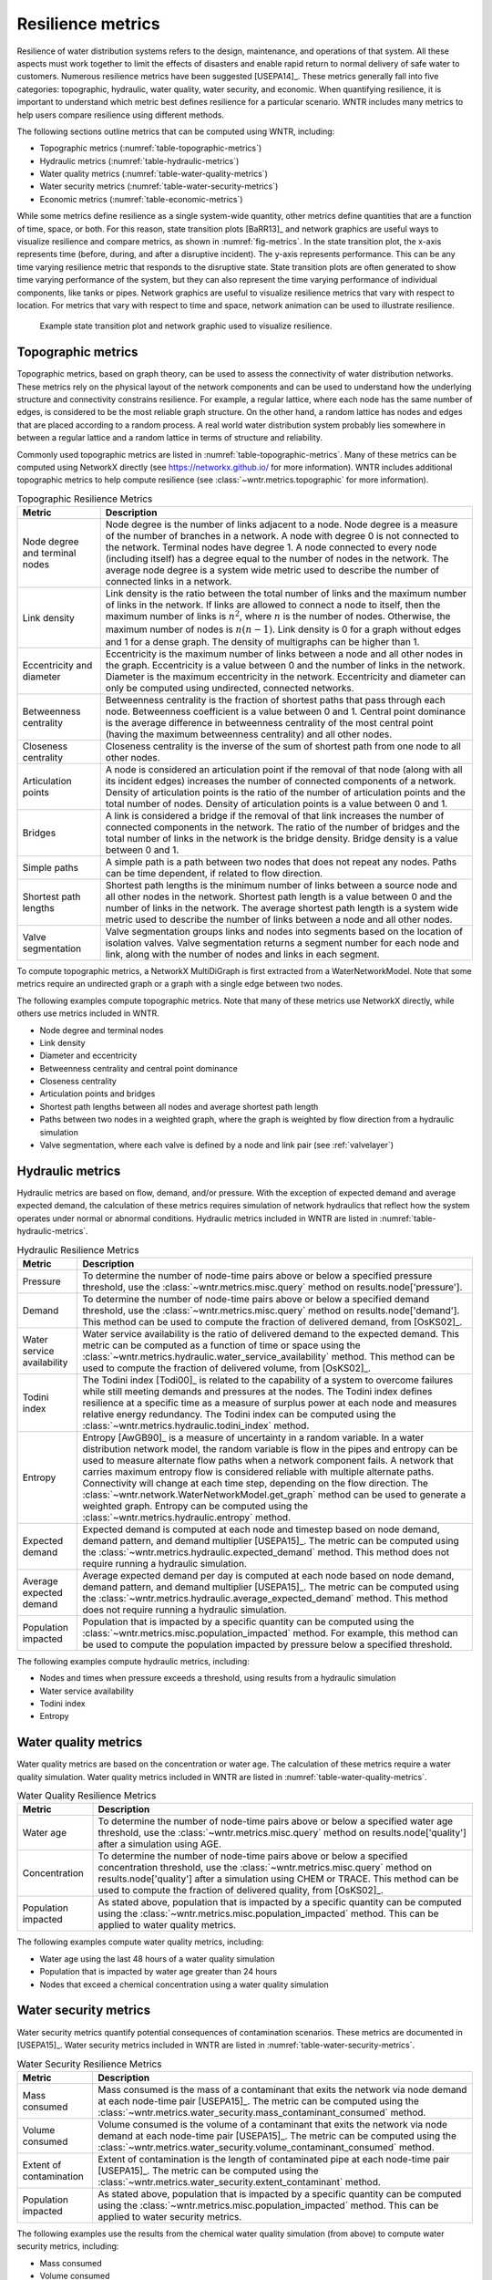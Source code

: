 .. raw:: latex

    \clearpage

Resilience metrics
======================================

Resilience of water distribution systems refers to the 
design, maintenance, and operations of that system.  
All these aspects must work together to limit the effects of disasters and 
enable rapid return to normal delivery of safe water to customers.
Numerous resilience metrics have been suggested [USEPA14]_.  
These metrics generally fall into five categories: topographic, hydraulic, water quality, water security, and economic.
When quantifying resilience, 
it is important to understand which metric best defines resilience for 
a particular scenario.  WNTR includes many metrics to help 
users compare resilience using different methods.

The following sections outline metrics that can be computed using WNTR, including: 

* Topographic metrics (:numref:`table-topographic-metrics`)

* Hydraulic metrics (:numref:`table-hydraulic-metrics`)

* Water quality metrics (:numref:`table-water-quality-metrics`)

* Water security metrics (:numref:`table-water-security-metrics`)

* Economic metrics (:numref:`table-economic-metrics`)

While some metrics define resilience as a single system-wide quantity, other metrics define 
quantities that are a function of time, space, or both. 
For this reason, state transition plots [BaRR13]_  and network graphics
are useful ways to visualize resilience and compare metrics, as shown in :numref:`fig-metrics`.
In the state transition plot, the x-axis represents time (before, during, and after a disruptive incident).  
The y-axis represents performance.  This can be any time varying resilience metric that responds to the disruptive state.  
State transition plots are often generated to show time varying performance of the system, but they can also represent the time varying performance of individual components, like tanks or pipes.
Network graphics are useful to visualize resilience metrics that vary with respect to location.
For metrics that vary with respect to time and space, network animation can be used to illustrate resilience.

.. _fig-metrics:
.. figure:: figures/resilience_metrics.png
   :width: 962
   :alt: Resilience metrics

   Example state transition plot and network graphic used to visualize resilience.

.. _topographic_metrics:

Topographic metrics
---------------------

Topographic metrics, based on graph theory, can be used to assess the connectivity 
of water distribution networks.
These metrics rely on the physical layout of the network components and can be used to
understand how the underlying structure and connectivity constrains resilience. For
example, a regular lattice, where each node has the same number of edges, is considered to be
the most reliable graph structure. On the other hand, a random lattice has nodes and edges
that are placed according to a random process. A real world water distribution system probably lies somewhere in
between a regular lattice and a random lattice in terms of structure and reliability.
  
Commonly used topographic metrics are listed in :numref:`table-topographic-metrics`.  
Many of these metrics can be computed using NetworkX directly 
(see https://networkx.github.io/ for more information).
WNTR includes additional topographic metrics to help compute resilience 
(see :class:`~wntr.metrics.topographic` for more information).

.. _table-topographic-metrics:
.. table:: Topographic Resilience Metrics

   =====================================  ================================================================================================================================================
   Metric                                 Description
   =====================================  ================================================================================================================================================
   Node degree and terminal nodes         Node degree is the number of links adjacent to a node.  Node degree is a 
                                          measure of the number of branches in a network.  A node with degree 0 is not 
                                          connected to the network.  Terminal nodes have degree 1. A node connected to every node (including itself) 
                                          has a degree equal to the number of nodes in the network.  
                                          The average node degree is a system wide metric used to describe the number of 
                                          connected links in a network.

   Link density                           Link density is the ratio between the total number of links and the maximum 
                                          number of links in the network.  If links are allowed to connect a node to 
                                          itself, then the maximum number of links is :math:`{n}^{2}`, where :math:`n` is the number of nodes.  
                                          Otherwise, the maximum number of nodes is :math:`n(n-1)`.  Link density is 0 for a graph without edges 
                                          and 1 for a dense graph. The density of multigraphs can be higher than 1.

   Eccentricity and diameter              Eccentricity is the maximum number of links between a node and all other nodes 
                                          in the graph. Eccentricity is a value between 0 and the number of links 
                                          in the network.  
                                          Diameter is the maximum eccentricity in the network. 
                                          Eccentricity and diameter can only be computed using undirected, connected networks.

   Betweenness centrality                 Betweenness centrality is the fraction of shortest paths that pass through each 
                                          node.  Betweenness coefficient is a value between 0 and 1.
                                          Central point dominance is the average difference in betweenness centrality 
                                          of the most central point (having the maximum betweenness centrality) 
                                          and all other nodes. 

   Closeness centrality                   Closeness centrality is the inverse of the sum of shortest path from one node to all other nodes.

   Articulation points                    A node is considered an articulation point if the removal of that node 
                                          (along with all its incident edges) increases the number of connected 
                                          components of a network.
                                          Density of articulation points is the ratio of the number of articulation 
                                          points and the total number of nodes.  
                                          Density of articulation points is a value between 0 and 1.

   Bridges                                A link is considered a bridge if the removal of that link increases the number of connected components in the network.
                                          The ratio of the number of bridges and the total number of links in the network is the bridge density.  
                                          Bridge density is a value between 0 and 1.

   Simple paths                           A simple path is a path between two nodes that does not repeat any nodes.  
                                          Paths can be time dependent, if related to flow direction.  

   Shortest path lengths                  Shortest path lengths is the minimum number of links between a source node and all 
                                          other nodes in the network.  Shortest path length is a value between 0 and 
                                          the number of links in the network.
                                          The average shortest path length is a system wide metric used to describe the number
                                          of links between a node and all other nodes.
										  
   Valve segmentation                     Valve segmentation groups links and nodes into segments based on the location of isolation valves. 
                                          Valve segmentation returns a segment number for each node and link, along with
                                          the number of nodes and links in each segment.  
   =====================================  ================================================================================================================================================

.. doctest::
    :hide:

    >>> import wntr
    >>> import networkx as nx
    >>> import numpy as np
    >>> try:
    ...    wn = wntr.network.model.WaterNetworkModel('../examples/networks/Net3.inp')
    ... except:
    ...    wn = wntr.network.model.WaterNetworkModel('examples/networks/Net3.inp')

To compute topographic metrics, a NetworkX MultiDiGraph is first extracted from a
WaterNetworkModel.  Note that some metrics require an undirected
graph or a graph with a single edge between two nodes.
 
.. doctest::

    >>> import networkx as nx
    >>> G = wn.get_graph() # directed multigraph
    >>> uG = G.to_undirected() # undirected multigraph
    >>> sG = nx.Graph(uG) # undirected simple graph (single edge between two nodes)

The following examples compute topographic metrics. Note that many of these metrics 
use NetworkX directly, while others use metrics included in WNTR. 

* Node degree and terminal nodes

  .. doctest::

      >>> node_degree = G.degree()
      >>> terminal_nodes = wntr.metrics.terminal_nodes(G)

* Link density

  .. doctest::

      >>> link_density = nx.density(G)

* Diameter and eccentricity

  .. doctest::
  
      >>> diameter = nx.diameter(uG)
      >>> eccentricity = nx.eccentricity(uG)
      
* Betweenness centrality and central point dominance

  .. doctest::
  
      >>> betweenness_centrality = nx.betweenness_centrality(sG)
      >>> central_point_dominance = wntr.metrics.central_point_dominance(G)
      
* Closeness centrality

  .. doctest::
  
     >>> closeness_centrality = nx.closeness_centrality(G)
     
* Articulation points and bridges

  .. doctest::
  
      >>> articulation_points = list(nx.articulation_points(uG))
      >>> bridges = wntr.metrics.bridges(G)

* Shortest path lengths between all nodes and average shortest path length

  .. doctest::

      >>> shortest_path_length = nx.shortest_path_length(uG)
      >>> ave_shortest_path_length = nx.average_shortest_path_length(uG)
    

* Paths between two nodes in a weighted graph, where the graph is weighted by flow direction from a hydraulic simulation

  .. doctest::

      >>> sim = wntr.sim.EpanetSimulator(wn)
      >>> results = sim.run_sim()
      
      >>> flowrate = results.link['flowrate']
      >>> G = wn.get_graph(link_weight=flowrate)
      >>> all_paths = nx.all_simple_paths(G, '119', '193')

* Valve segmentation, where each valve is defined by a node and link pair (see :ref:`valvelayer`)

  .. doctest::
	
	  >>> valve_layer = wntr.network.generate_valve_layer(wn, 'random', 40)
	  >>> node_segments, link_segments, segment_size = wntr.metrics.valve_segments(G, 
	  ...     valve_layer)



..
	Clustering coefficient: Clustering coefficient is the ratio between the total number of triangles and 
	the total number of connected triples. Clustering coefficient is a value between 0 and 1.
	Clustering coefficient can be computed using the NetworkX method ``clustering.``
					
	Meshedness coefficient: Meshedness coefficient is the ratio of the actual number of cycles in the 
      network to the maximum possible number of cycles in the network. Meshedness coefficient is a value between 0 and 1.

      Spectral gap: Spectral gap is the difference between the first and second eigenvalue of the network's adjacency matrix.
	The method :class:`~wntr.network.graph.WntrMultiDiGraph.spectral_gap` can be used to find the spectral gap of the network.
	
	Algebraic connectivity: Algebraic connectivity is the second smallest eigenvalue of the normalized Laplacian matrix of a network.
	The method :class:`~wntr.network.graph.WntrMultiDiGraph.algebraic_connectivity` can be used to find the algebraic connectivity of the network.
	
	Node-pair reliability: Node-pair reliability (NPR) is the probability that any two nodes 
	are connected in a network. NPR is computed using ...
	Connectivity will change at each time step, depending on the flow direction.  
	The method :class:`~wntr.network.WaterNetworkModel.get_graph` method 
	can be used to weight the graph by a specified attribute. 
	
	Critical ratio of defragmentation: Critical ratio of defragmentation is the threshold where the network loses its large-scale connectivity and defragments, as a function of the node degree. The critical ratio of 
	defragmentation is related to percolation theory. The ratio is equal to 0 if all 
	The method :class:`~wntr.metrics.topographic.critical_ratio_defrag` can be used to compute the critical ratio of defragmentation of the network.
	


Hydraulic metrics
---------------------

Hydraulic metrics are based on flow, demand, and/or pressure. With the exception of 
expected demand and average expected demand, the
calculation of these metrics requires simulation of network hydraulics that reflect how the
system operates under normal or abnormal conditions.  
Hydraulic metrics included in WNTR are listed in  :numref:`table-hydraulic-metrics`.  

.. _table-hydraulic-metrics:
.. table:: Hydraulic Resilience Metrics

   =====================================  ================================================================================================================================================
   Metric                                 Description
   =====================================  ================================================================================================================================================
   Pressure                               To determine the number of node-time pairs above or below a specified pressure threshold, 
                                          use the :class:`~wntr.metrics.misc.query` method on results.node['pressure'].  
   
   Demand                                 To determine the number of node-time pairs above or below a specified demand threshold, 
                                          use the :class:`~wntr.metrics.misc.query` method on results.node['demand']. 
                                          This method can be used to compute the fraction of delivered demand, from [OsKS02]_.
										  
   Water service availability             Water service availability is the ratio of delivered demand to the expected demand.  
                                          This metric can be computed as a function of time or space using the :class:`~wntr.metrics.hydraulic.water_service_availability` method.
                                          This method can be used to compute the fraction of delivered volume, from [OsKS02]_.
										  
   Todini index                           The Todini index [Todi00]_ is related to the capability of a system to overcome 
                                          failures while still meeting demands and pressures at the nodes. The 
                                          Todini index defines resilience at a specific time as a measure of surplus 
                                          power at each node and measures relative energy redundancy. 
                                          The Todini index can be computed using the :class:`~wntr.metrics.hydraulic.todini_index` method.

   Entropy                                Entropy [AwGB90]_ is a measure of uncertainty in a random variable.  
                                          In a water distribution network model, the random variable is 
                                          flow in the pipes and entropy can be used to measure alternate flow paths
                                          when a network component fails.  A network that carries maximum entropy 
                                          flow is considered reliable with multiple alternate paths.
                                          Connectivity will change at each time step, depending on the flow direction.  
                                          The :class:`~wntr.network.WaterNetworkModel.get_graph` method can be used to generate a weighted graph. 
                                          Entropy can be computed using the :class:`~wntr.metrics.hydraulic.entropy` method.
   
   Expected demand                        Expected demand is computed at each node and timestep based on node demand, demand pattern, and demand multiplier [USEPA15]_.
                                          The metric can be computed using the :class:`~wntr.metrics.hydraulic.expected_demand` method.  This method does not require running 
                                          a hydraulic simulation.
										  
   Average expected demand                Average expected demand per day is computed at each node based on node demand, demand pattern, and demand multiplier [USEPA15]_.
                                          The metric can be computed using the :class:`~wntr.metrics.hydraulic.average_expected_demand` method.  This method does not require running 
                                          a hydraulic simulation.
    
   Population impacted                    Population that is impacted by a specific quantity can be computed using the 
                                          :class:`~wntr.metrics.misc.population_impacted` method.  For example, this method can be used to compute the population
                                          impacted by pressure below a specified threshold.
   =====================================  ================================================================================================================================================

The following examples compute hydraulic metrics, including:

* Nodes and times when pressure exceeds a threshold, using results from a hydraulic simulation

  .. doctest::

      >>> sim = wntr.sim.WNTRSimulator(wn, mode='PDD')
      >>> results = sim.run_sim()
    
      >>> pressure = results.node['pressure']
      >>> threshold = 21.09 # 30 psi
      >>> pressure_above_threshold = wntr.metrics.query(pressure, np.greater, 
      ...     threshold)
    
* Water service availability
	
  .. doctest::

      >>> expected_demand = wntr.metrics.expected_demand(wn)
      >>> demand = results.node['demand']
      >>> wsa = wntr.metrics.water_service_availability(expected_demand, demand)
			
* Todini index

  .. doctest::

      >>> head = results.node['head']
      >>> pump_flowrate = results.link['flowrate'].loc[:,wn.pump_name_list]            
      >>> todini = wntr.metrics.todini_index(head, pressure, demand, pump_flowrate, wn, 
      ...     threshold)
      
* Entropy

  .. doctest::

      >>> flowrate = results.link['flowrate'].loc[12*3600,:]
      >>> G = wn.get_graph(link_weight=flowrate)
      >>> entropy, system_entropy = wntr.metrics.entropy(G)
    
Water quality metrics
---------------------
Water quality metrics are based on the concentration or water age. The
calculation of these metrics require a water quality simulation.
Water quality metrics included in WNTR are listed in  :numref:`table-water-quality-metrics`.  

.. _table-water-quality-metrics:
.. table:: Water Quality Resilience Metrics

   =====================================  ================================================================================================================================================
   Metric                                 Description
   =====================================  ================================================================================================================================================
   Water age                              To determine the number of node-time pairs above or below a specified water age threshold, 
                                          use the :class:`~wntr.metrics.misc.query` method on results.node['quality'] after a simulation using AGE.

   Concentration                          To determine the number of node-time pairs above or below a specified concentration threshold, 
                                          use the :class:`~wntr.metrics.misc.query` method on results.node['quality'] after a simulation using CHEM or TRACE.
                                          This method can be used to compute the fraction of delivered quality, from [OsKS02]_.

   Population impacted                    As stated above, population that is impacted by a specific quantity can be computed using the 
                                          :class:`~wntr.metrics.misc.population_impacted` method.  This can be applied to water quality metrics.
   =====================================  ================================================================================================================================================

The following examples compute water quality metrics, including:

* Water age using the last 48 hours of a water quality simulation

  .. doctest::

      >>> wn.options.quality.mode = 'AGE'
      >>> sim = wntr.sim.EpanetSimulator(wn)
      >>> results = sim.run_sim()
      
      >>> age = results.node['quality']
      >>> age_last_48h = age.loc[age.index[-1]-48*3600:age.index[-1]]
      >>> average_age = age_last_48h.mean()/3600 # convert to hours

* Population that is impacted by water age greater than 24 hours
   
  .. doctest::

      >>> pop = wntr.metrics.population(wn)
      >>> threshold = 24
      >>> pop_impacted = wntr.metrics.population_impacted(pop, average_age, np.greater, 
      ...     threshold)
	
* Nodes that exceed a chemical concentration using a water quality simulation
	
  .. doctest::

      >>> wn.options.quality.mode = 'CHEMICAL'
      >>> source_pattern = wntr.network.elements.Pattern.binary_pattern('SourcePattern', 
      ...     step_size=3600, start_time=2*3600, end_time=15*3600, duration=7*24*3600)
      >>> wn.add_pattern('SourcePattern', source_pattern)
      >>> wn.add_source('Source1', '121', 'SETPOINT', 1000, 'SourcePattern')
      >>> wn.add_source('Source2', '123', 'SETPOINT', 1000, 'SourcePattern')
      >>> sim = wntr.sim.EpanetSimulator(wn)
      >>> results = sim.run_sim()
	
      >>> chem = results.node['quality']
      >>> threshold = 750
      >>> mask = wntr.metrics.query(chem, np.greater, threshold)
      >>> chem_above_regulation = mask.any(axis=0) # True/False for each node
	
Water security metrics
-----------------------
Water security metrics quantify potential consequences of contamination scenarios.  These metrics are documented in [USEPA15]_.
Water security metrics included in WNTR are listed in  :numref:`table-water-security-metrics`.  

.. _table-water-security-metrics:
.. table:: Water Security Resilience Metrics

   =====================================  ================================================================================================================================================
   Metric                                 Description
   =====================================  ================================================================================================================================================
   Mass consumed                          Mass consumed is the mass of a contaminant that exits the network via node demand at each node-time pair [USEPA15]_.  
                                          The metric can be computed using the :class:`~wntr.metrics.water_security.mass_contaminant_consumed` method.

   Volume consumed                        Volume consumed is the volume of a contaminant that exits the network via node demand at each node-time pair [USEPA15]_.   
                                          The metric can be computed using the :class:`~wntr.metrics.water_security.volume_contaminant_consumed` method.

   Extent of contamination                Extent of contamination is the length of contaminated pipe at each node-time pair [USEPA15]_.  
                                          The metric can be computed using the :class:`~wntr.metrics.water_security.extent_contaminant` method.

   Population impacted                    As stated above, population that is impacted by a specific quantity can be computed using the 
                                          :class:`~wntr.metrics.misc.population_impacted` method.  This can be applied to water security metrics.
   =====================================  ================================================================================================================================================

The following examples use the results from the chemical water quality simulation 
(from above) to compute water security metrics, including:

* Mass consumed
  
  .. doctest::

      >>> demand = results.node['demand'].loc[:,wn.junction_name_list]
      >>> quality = results.node['quality'].loc[:,wn.junction_name_list]
      >>> MC = wntr.metrics.mass_contaminant_consumed(demand, quality)
    
* Volume consumed

  .. doctest::
    
      >>> detection_limit = 750
      >>> VC = wntr.metrics.volume_contaminant_consumed(demand, quality, 
      ...     detection_limit)
    
* Extent of contamination
  
  .. doctest::
    
      >>> quality = results.node['quality'] # quality at all nodes
      >>> flowrate = results.link['flowrate'].loc[:,wn.pipe_name_list] 
      >>> EC = wntr.metrics.extent_contaminant(quality, flowrate, wn, detection_limit)
    
* Population impacted by mass consumed over a specified threshold.

  .. doctest::

      >>> pop = wntr.metrics.population(wn)
      >>> threshold = 80000
      >>> pop_impacted = wntr.metrics.population_impacted(pop, MC, np.greater, 
      ...     threshold)

..
	Contaminate ingested
	Population dosed
	Population exposed
	Population killed

Economic metrics
------------------
Economic metrics include network cost and greenhouse gas emissions.
Economic metrics included in WNTR are listed in  :numref:`table-economic-metrics`.  

.. _table-economic-metrics:
.. table:: Economic Resilience Metrics

   =====================================  ================================================================================================================================================
   Metric                                 Description
   =====================================  ================================================================================================================================================
   Network cost                           Network cost is the annual maintenance and operations cost of tanks, pipes, valves, and pumps based on the equations from the Battle of 
                                          Water Networks II [SOKZ12]_.  
                                          Default values can be included in the calculation.
                                          Network cost can be computed 
                                          using the :class:`~wntr.metrics.economic.annual_network_cost` method.

   Greenhouse gas emissions               Greenhouse gas emissions is the annual emissions associated with pipes based on equations from the Battle of Water Networks II [SOKZ12]_.
                                          Default values can be included in the calculation.
                                          Greenhouse gas emissions can be computed 
                                          using the :class:`~wntr.metrics.economic.annual_ghg_emissions` method.

   Pump operating energy and cost         The energy and cost required to operate a pump can be computed using the :class:`~wntr.metrics.economic.pump_energy` and 
                                          :class:`~wntr.metrics.economic.pump_cost` methods. These
                                          use the flowrates and pressures from simulation results to compute pump energy and cost.
   =====================================  ================================================================================================================================================

The following examples compute economic metrics, including:

* Network cost
   
  .. doctest::

      >>> network_cost = wntr.metrics.annual_network_cost(wn)

* Greenhouse gas emission

  .. doctest::

      >>> network_ghg = wntr.metrics.annual_ghg_emissions(wn)

* Pump energy and pump cost using results from a hydraulic simulation

  .. doctest::
  
      >>> sim = wntr.sim.EpanetSimulator(wn)
      >>> results = sim.run_sim()
      
      >>> pump_flowrate = results.link['flowrate'].loc[:,wn.pump_name_list]
      >>> head = results.node['head']
      >>> pump_energy = wntr.metrics.pump_energy(pump_flowrate, head, wn)
      >>> pump_cost = wntr.metrics.pump_cost(pump_flowrate, head, wn)
    
